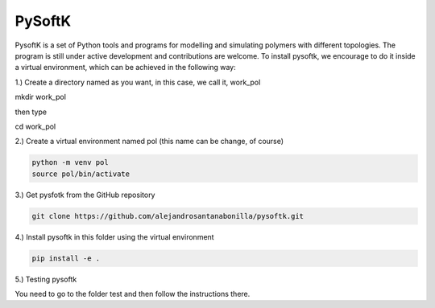 PySoftK
=============

PysoftK is a set of Python tools and programs for modelling and simulating polymers with different topologies. The program is still under active 
development and contributions are welcome. To install pysoftk, we encourage to do it inside a virtual environment, which can be achieved in the following 
way:

1.) Create a directory named as you want, in this case, we call it, work_pol

mkdir work_pol

then type

cd work_pol

2.) Create a virtual environment named pol (this name can be change, of course)

.. code-block:: console

   python -m venv pol
   source pol/bin/activate

3.) Get pysfotk from the GitHub repository

.. code-block:: console

  git clone https://github.com/alejandrosantanabonilla/pysoftk.git


4.) Install pysoftk in this folder using the virtual environment

.. code-block:: console

  pip install -e .

5.) Testing pysoftk

You need to go to the folder test and then follow the instructions there.
